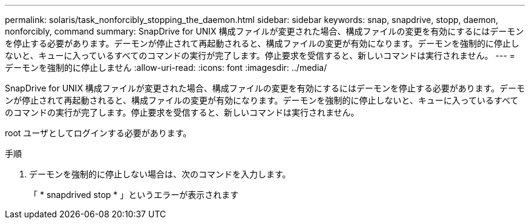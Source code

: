 ---
permalink: solaris/task_nonforcibly_stopping_the_daemon.html 
sidebar: sidebar 
keywords: snap, snapdrive, stopp, daemon, nonforcibly, command 
summary: SnapDrive for UNIX 構成ファイルが変更された場合、構成ファイルの変更を有効にするにはデーモンを停止する必要があります。デーモンが停止されて再起動されると、構成ファイルの変更が有効になります。デーモンを強制的に停止しないと、キューに入っているすべてのコマンドの実行が完了します。停止要求を受信すると、新しいコマンドは実行されません。 
---
= デーモンを強制的に停止しません
:allow-uri-read: 
:icons: font
:imagesdir: ../media/


[role="lead"]
SnapDrive for UNIX 構成ファイルが変更された場合、構成ファイルの変更を有効にするにはデーモンを停止する必要があります。デーモンが停止されて再起動されると、構成ファイルの変更が有効になります。デーモンを強制的に停止しないと、キューに入っているすべてのコマンドの実行が完了します。停止要求を受信すると、新しいコマンドは実行されません。

root ユーザとしてログインする必要があります。

.手順
. デーモンを強制的に停止しない場合は、次のコマンドを入力します。
+
「 * snapdrived stop * 」というエラーが表示されます


